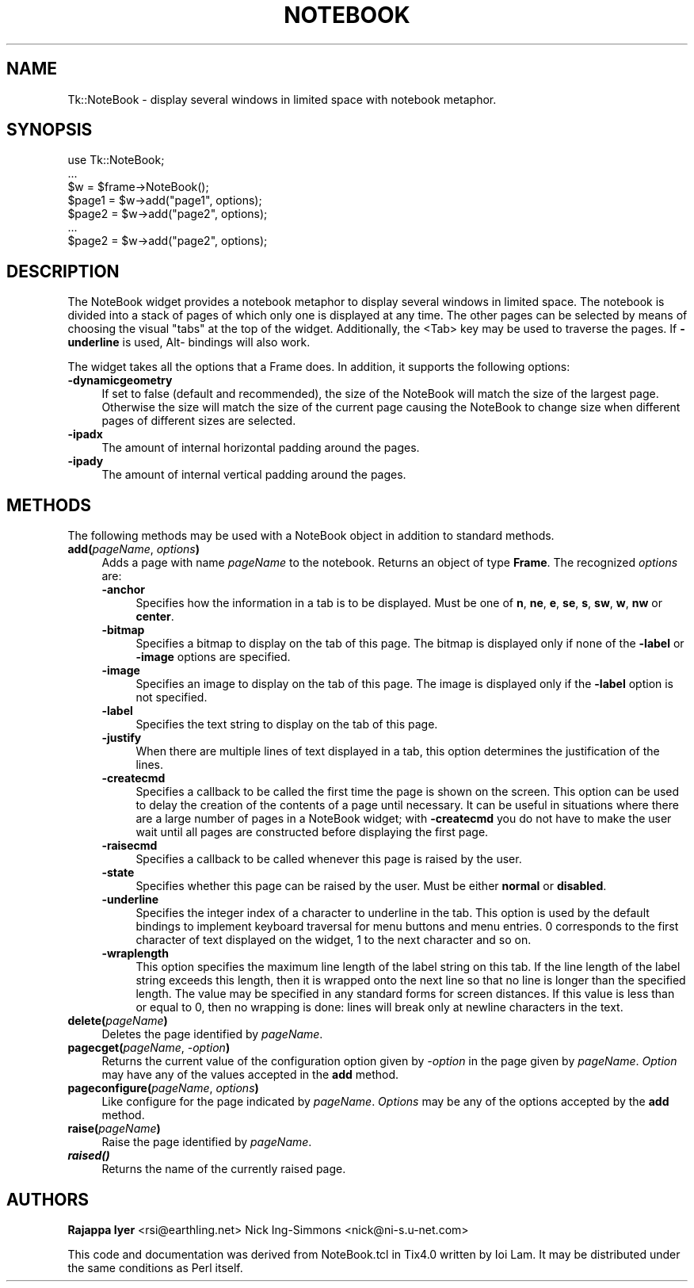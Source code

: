 .\" Automatically generated by Pod::Man version 1.15
.\" Fri Apr 20 14:51:11 2001
.\"
.\" Standard preamble:
.\" ======================================================================
.de Sh \" Subsection heading
.br
.if t .Sp
.ne 5
.PP
\fB\\$1\fR
.PP
..
.de Sp \" Vertical space (when we can't use .PP)
.if t .sp .5v
.if n .sp
..
.de Ip \" List item
.br
.ie \\n(.$>=3 .ne \\$3
.el .ne 3
.IP "\\$1" \\$2
..
.de Vb \" Begin verbatim text
.ft CW
.nf
.ne \\$1
..
.de Ve \" End verbatim text
.ft R

.fi
..
.\" Set up some character translations and predefined strings.  \*(-- will
.\" give an unbreakable dash, \*(PI will give pi, \*(L" will give a left
.\" double quote, and \*(R" will give a right double quote.  | will give a
.\" real vertical bar.  \*(C+ will give a nicer C++.  Capital omega is used
.\" to do unbreakable dashes and therefore won't be available.  \*(C` and
.\" \*(C' expand to `' in nroff, nothing in troff, for use with C<>
.tr \(*W-|\(bv\*(Tr
.ds C+ C\v'-.1v'\h'-1p'\s-2+\h'-1p'+\s0\v'.1v'\h'-1p'
.ie n \{\
.    ds -- \(*W-
.    ds PI pi
.    if (\n(.H=4u)&(1m=24u) .ds -- \(*W\h'-12u'\(*W\h'-12u'-\" diablo 10 pitch
.    if (\n(.H=4u)&(1m=20u) .ds -- \(*W\h'-12u'\(*W\h'-8u'-\"  diablo 12 pitch
.    ds L" ""
.    ds R" ""
.    ds C` ""
.    ds C' ""
'br\}
.el\{\
.    ds -- \|\(em\|
.    ds PI \(*p
.    ds L" ``
.    ds R" ''
'br\}
.\"
.\" If the F register is turned on, we'll generate index entries on stderr
.\" for titles (.TH), headers (.SH), subsections (.Sh), items (.Ip), and
.\" index entries marked with X<> in POD.  Of course, you'll have to process
.\" the output yourself in some meaningful fashion.
.if \nF \{\
.    de IX
.    tm Index:\\$1\t\\n%\t"\\$2"
..
.    nr % 0
.    rr F
.\}
.\"
.\" For nroff, turn off justification.  Always turn off hyphenation; it
.\" makes way too many mistakes in technical documents.
.hy 0
.if n .na
.\"
.\" Accent mark definitions (@(#)ms.acc 1.5 88/02/08 SMI; from UCB 4.2).
.\" Fear.  Run.  Save yourself.  No user-serviceable parts.
.bd B 3
.    \" fudge factors for nroff and troff
.if n \{\
.    ds #H 0
.    ds #V .8m
.    ds #F .3m
.    ds #[ \f1
.    ds #] \fP
.\}
.if t \{\
.    ds #H ((1u-(\\\\n(.fu%2u))*.13m)
.    ds #V .6m
.    ds #F 0
.    ds #[ \&
.    ds #] \&
.\}
.    \" simple accents for nroff and troff
.if n \{\
.    ds ' \&
.    ds ` \&
.    ds ^ \&
.    ds , \&
.    ds ~ ~
.    ds /
.\}
.if t \{\
.    ds ' \\k:\h'-(\\n(.wu*8/10-\*(#H)'\'\h"|\\n:u"
.    ds ` \\k:\h'-(\\n(.wu*8/10-\*(#H)'\`\h'|\\n:u'
.    ds ^ \\k:\h'-(\\n(.wu*10/11-\*(#H)'^\h'|\\n:u'
.    ds , \\k:\h'-(\\n(.wu*8/10)',\h'|\\n:u'
.    ds ~ \\k:\h'-(\\n(.wu-\*(#H-.1m)'~\h'|\\n:u'
.    ds / \\k:\h'-(\\n(.wu*8/10-\*(#H)'\z\(sl\h'|\\n:u'
.\}
.    \" troff and (daisy-wheel) nroff accents
.ds : \\k:\h'-(\\n(.wu*8/10-\*(#H+.1m+\*(#F)'\v'-\*(#V'\z.\h'.2m+\*(#F'.\h'|\\n:u'\v'\*(#V'
.ds 8 \h'\*(#H'\(*b\h'-\*(#H'
.ds o \\k:\h'-(\\n(.wu+\w'\(de'u-\*(#H)/2u'\v'-.3n'\*(#[\z\(de\v'.3n'\h'|\\n:u'\*(#]
.ds d- \h'\*(#H'\(pd\h'-\w'~'u'\v'-.25m'\f2\(hy\fP\v'.25m'\h'-\*(#H'
.ds D- D\\k:\h'-\w'D'u'\v'-.11m'\z\(hy\v'.11m'\h'|\\n:u'
.ds th \*(#[\v'.3m'\s+1I\s-1\v'-.3m'\h'-(\w'I'u*2/3)'\s-1o\s+1\*(#]
.ds Th \*(#[\s+2I\s-2\h'-\w'I'u*3/5'\v'-.3m'o\v'.3m'\*(#]
.ds ae a\h'-(\w'a'u*4/10)'e
.ds Ae A\h'-(\w'A'u*4/10)'E
.    \" corrections for vroff
.if v .ds ~ \\k:\h'-(\\n(.wu*9/10-\*(#H)'\s-2\u~\d\s+2\h'|\\n:u'
.if v .ds ^ \\k:\h'-(\\n(.wu*10/11-\*(#H)'\v'-.4m'^\v'.4m'\h'|\\n:u'
.    \" for low resolution devices (crt and lpr)
.if \n(.H>23 .if \n(.V>19 \
\{\
.    ds : e
.    ds 8 ss
.    ds o a
.    ds d- d\h'-1'\(ga
.    ds D- D\h'-1'\(hy
.    ds th \o'bp'
.    ds Th \o'LP'
.    ds ae ae
.    ds Ae AE
.\}
.rm #[ #] #H #V #F C
.\" ======================================================================
.\"
.IX Title "NOTEBOOK 1"
.TH NOTEBOOK 1 "perl v5.6.1" "1999-11-09" "User Contributed Perl Documentation"
.UC
.SH "NAME"
Tk::NoteBook \- display several windows in limited space with notebook metaphor.
.SH "SYNOPSIS"
.IX Header "SYNOPSIS"
.Vb 7
\&  use Tk::NoteBook;
\&  ...
\&  $w = $frame->NoteBook();
\&  $page1 = $w->add("page1", options);
\&  $page2 = $w->add("page2", options);
\&  ...
\&  $page2 = $w->add("page2", options);
.Ve
.SH "DESCRIPTION"
.IX Header "DESCRIPTION"
The NoteBook widget provides a notebook metaphor to display several
windows in limited space. The notebook is divided into a stack of pages
of which only one is displayed at any time. The other pages can be
selected by means of choosing the visual \*(L"tabs\*(R" at the top of the
widget. Additionally, the <Tab> key may be used to traverse the pages.
If \fB\-underline\fR is used, Alt- bindings will also work.
.PP
The widget takes all the options that a Frame does. In addition,
it supports the following options:
.Ip "\fB\-dynamicgeometry\fR" 4
.IX Item "-dynamicgeometry"
If set to false (default and recommended), the size of the NoteBook
will match the size of the largest page. Otherwise the size will
match the size of the current page causing the NoteBook to change
size when different pages of different sizes are selected.
.Ip "\fB\-ipadx\fR" 4
.IX Item "-ipadx"
The amount of internal horizontal padding around the pages.
.Ip "\fB\-ipady\fR" 4
.IX Item "-ipady"
The amount of internal vertical padding around the pages.
.SH "METHODS"
.IX Header "METHODS"
The following methods may be used with a NoteBook object in addition
to standard methods.
.Ip "\fBadd(\fR\fIpageName\fR, \fIoptions\fR\fB)\fR" 4
.IX Item "add(pageName, options)"
Adds a page with name \fIpageName\fR to the notebook. Returns an object
of type \fBFrame\fR. The recognized \fIoptions\fR are:
.RS 4
.Ip "\fB\-anchor\fR" 4
.IX Item "-anchor"
Specifies how the information in a tab is to be displayed. Must be
one of \fBn\fR, \fBne\fR, \fBe\fR, \fBse\fR, \fBs\fR, \fBsw\fR, \fBw\fR, \fBnw\fR or
\&\fBcenter\fR.
.Ip "\fB\-bitmap\fR" 4
.IX Item "-bitmap"
Specifies a bitmap to display on the tab of this page. The bitmap
is displayed only if none of the \fB\-label\fR or \fB\-image\fR options
are specified.
.Ip "\fB\-image\fR" 4
.IX Item "-image"
Specifies an image to display on the tab of this page. The image
is displayed only if the \fB\-label\fR option is not specified.
.Ip "\fB\-label\fR" 4
.IX Item "-label"
Specifies the text string to display on the tab of this page.
.Ip "\fB\-justify\fR" 4
.IX Item "-justify"
When there are multiple lines of text displayed in a tab, this
option determines the justification of the lines.
.Ip "\fB\-createcmd\fR" 4
.IX Item "-createcmd"
Specifies a callback to be called the first time the page is
shown on the screen. This option can be used to delay the creation
of the contents of a page until necessary. It can be useful in
situations where there are a large number of pages in a NoteBook
widget; with \fB\-createcmd\fR you do not have to make the user wait
until all pages are constructed before displaying the first page.
.Ip "\fB\-raisecmd\fR" 4
.IX Item "-raisecmd"
Specifies a callback to be called whenever this page is raised
by the user.
.Ip "\fB\-state\fR" 4
.IX Item "-state"
Specifies whether this page can be raised by the user. Must be
either \fBnormal\fR or \fBdisabled\fR.
.Ip "\fB\-underline\fR" 4
.IX Item "-underline"
Specifies the integer index of a character to underline in the
tab. This option is used by the default bindings to implement
keyboard traversal for menu buttons and menu entries. 0
corresponds to the first character of text displayed on the
widget, 1 to the next character and so on.
.Ip "\fB\-wraplength\fR" 4
.IX Item "-wraplength"
This option specifies the maximum line length of the label string
on this tab. If the line length of the label string exceeds this
length, then it is wrapped onto the next line so that no line is
longer than the specified length. The value may be specified in
any standard forms for screen distances. If this value is less
than or equal to 0, then no wrapping is done: lines will break
only at newline characters in the text.
.RE
.RS 4
.RE
.Ip "\fBdelete(\fR\fIpageName\fR\fB)\fR" 4
.IX Item "delete(pageName)"
Deletes the page identified by \fIpageName\fR.
.Ip "\fBpagecget(\fR\fIpageName\fR, \fI\-option\fR\fB)\fR" 4
.IX Item "pagecget(pageName, -option)"
Returns the current value of the configuration option given by
\&\fI\-option\fR in the page given by \fIpageName\fR. \fIOption\fR may have any of
the values accepted in the \fBadd\fR method.
.Ip "\fBpageconfigure(\fR\fIpageName\fR, \fIoptions\fR\fB)\fR" 4
.IX Item "pageconfigure(pageName, options)"
Like configure for the page indicated by \fIpageName\fR. \fIOptions\fR may
be any of the options accepted by the \fBadd\fR method.
.Ip "\fBraise(\fR\fIpageName\fR\fB)\fR" 4
.IX Item "raise(pageName)"
Raise the page identified by \fIpageName\fR.
.Ip "\fB\f(BIraised()\fB\fR" 4
.IX Item "raised()"
Returns the name of the currently raised page.
.SH "AUTHORS"
.IX Header "AUTHORS"
\&\fBRajappa Iyer\fR  <rsi@earthling.net>
Nick Ing-Simmons <nick@ni-s.u-net.com>
.PP
This code and documentation was derived from NoteBook.tcl in
Tix4.0 written by Ioi Lam. It may be distributed under the same
conditions as Perl itself.
